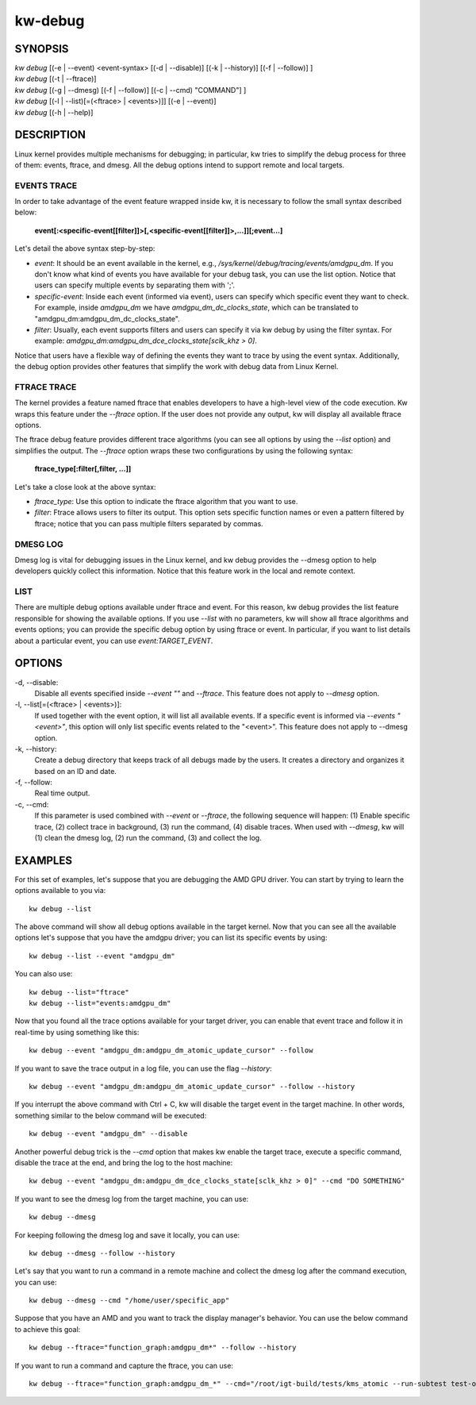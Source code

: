 ========
kw-debug
========

.. _debug-doc:

SYNOPSIS
========
| *kw* *debug* [(-e | \--event) <event-syntax> [(-d | \--disable)] [(-k | \--history)] [(-f | \--follow)] ]
| *kw* *debug* [(-t | \--ftrace)]
| *kw* *debug* [(-g | \--dmesg) [(-f | \--follow)] [(-c | \--cmd) "COMMAND"] ]
| *kw* *debug* [(-l | \--list)[=(<ftrace> | <events>)]] [(-e | \--event)]
| *kw* *debug* [(-h | \--help)]

DESCRIPTION
===========
Linux kernel provides multiple mechanisms for debugging; in particular, kw
tries to simplify the debug process for three of them: events, ftrace, and
dmesg. All the debug options intend to support remote and local targets.

EVENTS TRACE
------------

In order to take advantage of the event feature wrapped inside kw, it is
necessary to follow the small syntax described below:

 **event[:<specific-event[[filter]]>[,<specific-event[[filter]]>,...]][;event...]**

Let's detail the above syntax step-by-step:

* *event*: It should be an event available in the kernel, e.g.,
  */sys/kernel/debug/tracing/events/amdgpu_dm*. If you don't know what kind of
  events you have available for your debug task, you can use the list option.
  Notice that users can specify multiple events by separating them with ';'.

* *specific-event*: Inside each event (informed via event), users can specify
  which specific event they want to check. For example, inside *amdgpu_dm* we
  have *amdgpu_dm_dc_clocks_state*, which can be translated to
  "amdgpu_dm:amdgpu_dm_dc_clocks_state".

* *filter*: Usually, each event supports filters and users can specify it via
  kw debug by using the filter syntax. For example:
  *amdgpu_dm:amdgpu_dm_dce_clocks_state[sclk_khz > 0]*.

Notice that users have a flexible way of defining the events they want to trace
by using the event syntax. Additionally, the debug option provides other
features that simplify the work with debug data from Linux Kernel.

FTRACE TRACE
------------

The kernel provides a feature named ftrace that enables developers to have a
high-level view of the code execution. Kw wraps this feature under the
`\--ftrace` option. If the user does not provide any output, kw will display
all available ftrace options.

The ftrace debug feature provides different trace algorithms (you can see all
options by using the `\--list` option) and simplifies the output. The
`\--ftrace` option wraps these two configurations by using the following
syntax:

 **ftrace_type[:filter[,filter, ...]]**

Let's take a close look at the above syntax:

* *ftrace_type*: Use this option to indicate the ftrace algorithm that you
  want to use.

* *filter*: Ftrace allows users to filter its output. This option sets
  specific function names or even a pattern filtered by ftrace; notice that you
  can pass multiple filters separated by commas.

DMESG LOG
---------

Dmesg log is vital for debugging issues in the Linux kernel, and kw debug
provides the \--dmesg option to help developers quickly collect this
information. Notice that this feature work in the local and remote context.

LIST
----

There are multiple debug options available under ftrace and event. For this
reason, kw debug provides the list feature responsible for showing the
available options. If you use `\--list` with no parameters, kw will show all
ftrace algorithms and events options; you can provide the specific debug option
by using ftrace or event. In particular, if you want to list details about a
particular event, you can use `event:TARGET_EVENT`.

OPTIONS
=======
-d, \--disable:
  Disable all events specified inside `\--event ""` and `\--ftrace`. This
  feature does not apply to `\--dmesg` option.

-l, \--list[=(<ftrace> | <events>)]:
  If used together with the event option, it will list all available events. If
  a specific event is informed via *\--events "<event>"*, this option will only
  list specific events related to the "<event>".  This feature does not apply
  to \--dmesg option.

-k, \--history:
  Create a debug directory that keeps track of all debugs made by the users. It
  creates a directory and organizes it based on an ID and date.

-f, \--follow:
  Real time output.

-c, \--cmd:
  If this parameter is used combined with `\--event` or `\--ftrace`, the
  following sequence will happen: (1) Enable specific trace, (2) collect trace
  in background, (3) run the command, (4) disable traces. When used with
  `\--dmesg`, kw will (1) clean the dmesg log, (2) run the command, (3) and
  collect the log.

EXAMPLES
========

For this set of examples, let's suppose that you are debugging the AMD GPU
driver. You can start by trying to learn the options available to you via::

  kw debug --list

The above command will show all debug options available in the target kernel.
Now that you can see all the available options let's suppose that you have the
amdgpu driver; you can list its specific events by using::

  kw debug --list --event "amdgpu_dm"

You can also use::

  kw debug --list="ftrace"
  kw debug --list="events:amdgpu_dm"

Now that you found all the trace options available for your target driver, you
can enable that event trace and follow it in real-time by using something like
this::

  kw debug --event "amdgpu_dm:amdgpu_dm_atomic_update_cursor" --follow

If you want to save the trace output in a log file, you can use the flag
*\--history*::

  kw debug --event "amdgpu_dm:amdgpu_dm_atomic_update_cursor" --follow --history

If you interrupt the above command with Ctrl + C, kw will disable the target
event in the target machine. In other words, something similar to the below
command will be executed::

  kw debug --event "amdgpu_dm" --disable

Another powerful debug trick is the *\--cmd* option that makes kw enable the
target trace, execute a specific command, disable the trace at the end, and
bring the log to the host machine::

  kw debug --event "amdgpu_dm:amdgpu_dm_dce_clocks_state[sclk_khz > 0]" --cmd "DO SOMETHING"

If you want to see the dmesg log from the target machine, you can use::

  kw debug --dmesg

For keeping following the dmesg log and save it locally, you can use::

  kw debug --dmesg --follow --history

Let's say that you want to run a command in a remote machine and collect the
dmesg log after the command execution, you can use::

  kw debug --dmesg --cmd "/home/user/specific_app"

Suppose that you have an AMD and you want to track the display manager's
behavior. You can use the below command to achieve this goal::

  kw debug --ftrace="function_graph:amdgpu_dm*" --follow --history

If you want to run a command and capture the ftrace, you can use::

  kw debug --ftrace="function_graph:amdgpu_dm_*" --cmd="/root/igt-build/tests/kms_atomic --run-subtest test-only" --history
